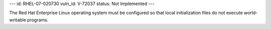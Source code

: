 ---
id: RHEL-07-020730
vuln_id: V-72037
status: Not Implemented
---

The Red Hat Enterprise Linux operating system must be configured so that local initialization files do not execute world-writable programs.
